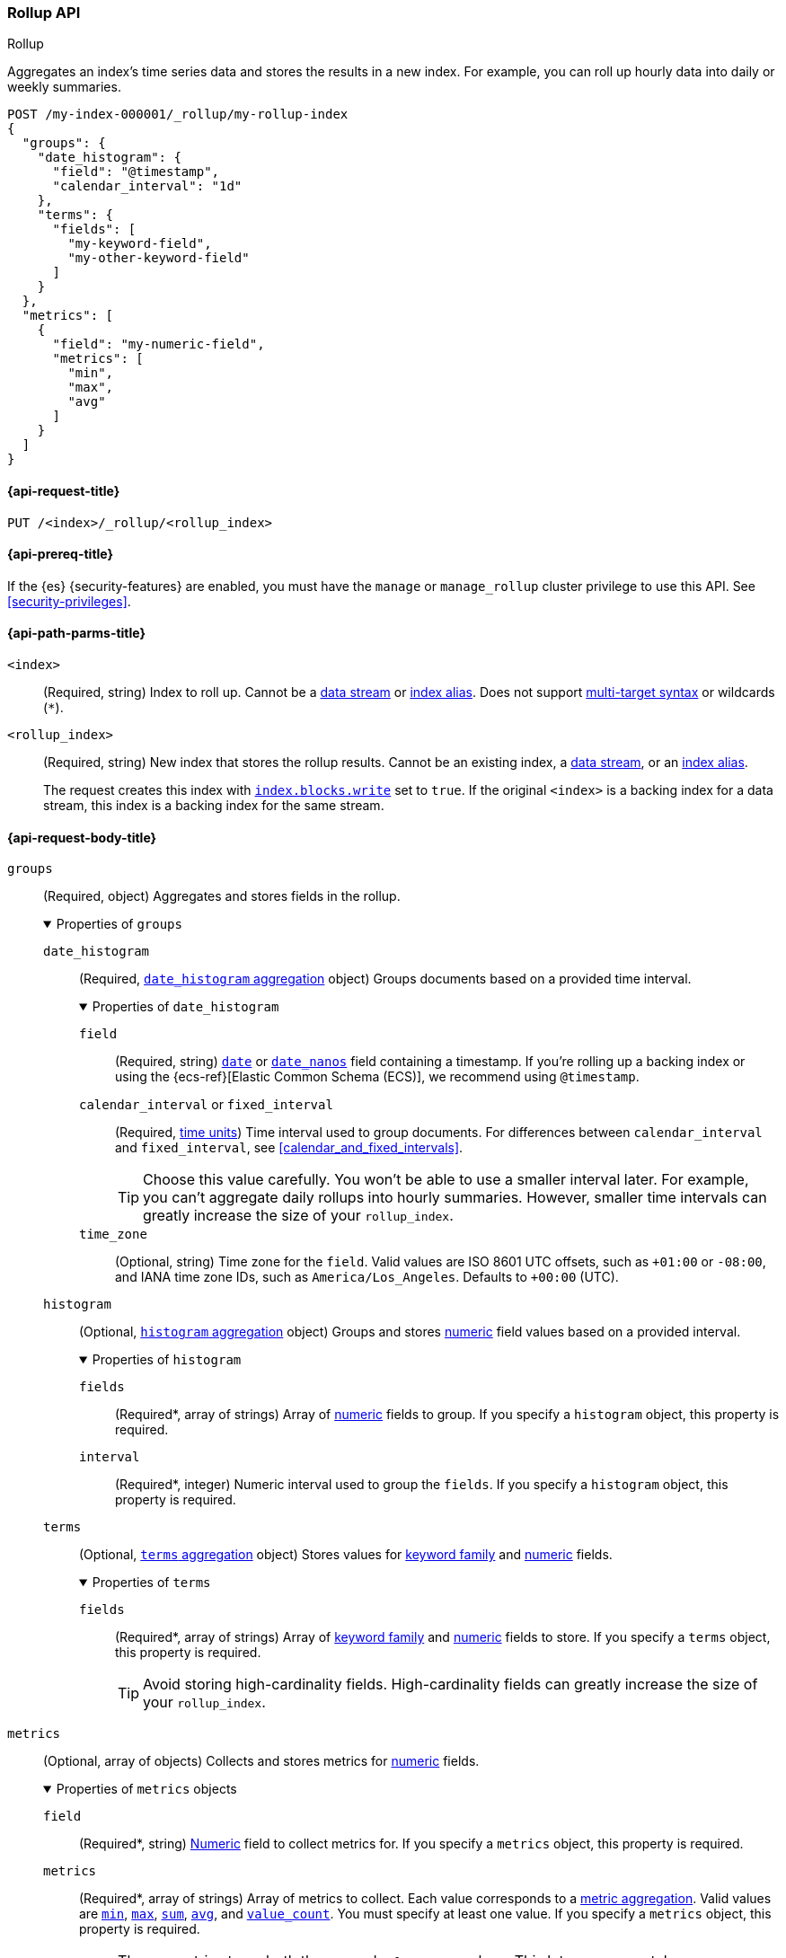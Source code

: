 [role="xpack"]
[testenv="basic"]
[[rollup-api]]
=== Rollup API
++++
<titleabbrev>Rollup</titleabbrev>
++++

Aggregates an index's time series data and stores the results in a new index.
For example, you can roll up hourly data into daily or weekly summaries.

[source,console]
----
POST /my-index-000001/_rollup/my-rollup-index
{
  "groups": {
    "date_histogram": {
      "field": "@timestamp",
      "calendar_interval": "1d"
    },
    "terms": {
      "fields": [
        "my-keyword-field",
        "my-other-keyword-field"
      ]
    }
  },
  "metrics": [
    {
      "field": "my-numeric-field",
      "metrics": [
        "min",
        "max",
        "avg"
      ]
    }
  ]
}
----
// TEST[setup:my_index]


[[rollup-api-request]]
==== {api-request-title}

`PUT /<index>/_rollup/<rollup_index>`

[[rollup-api-prereqs]]
==== {api-prereq-title}

If the {es} {security-features} are enabled, you must have the `manage` or
`manage_rollup` cluster privilege to use this API. See <<security-privileges>>.

[[rollup-api-path-params]]
==== {api-path-parms-title}

`<index>`::
(Required, string)
Index to roll up. Cannot be a <<data-streams,data stream>> or
<<indices-aliases,index alias>>. Does not support <<multi-index,multi-target
syntax>> or wildcards (`*`).

`<rollup_index>`::
(Required, string)
New index that stores the rollup results. Cannot be an existing index,
a <<data-streams,data stream>>, or an <<indices-aliases,index alias>>.
+
The request creates this index with
<<index-modules-blocks,`index.blocks.write`>> set to `true`. If the original
`<index>` is a backing index for a data stream, this index is a backing index
for the same stream.

[role="child_attributes"]
[[rollup-api-request-body]]
==== {api-request-body-title}

`groups`::
(Required, object)
Aggregates and stores fields in the rollup.
+
.Properties of `groups`
[%collapsible%open]
====
`date_histogram`::
(Required,
<<search-aggregations-bucket-datehistogram-aggregation,`date_histogram`
aggregation>> object)
Groups documents based on a provided time interval.
+
.Properties of `date_histogram`
[%collapsible%open]
=====
`field`::
(Required, string)
<<date,`date`>> or <<date_nanos,`date_nanos`>> field containing a timestamp. If
you're rolling up a backing index or using the {ecs-ref}[Elastic Common Schema
(ECS)], we recommend using `@timestamp`.

`calendar_interval` or `fixed_interval`::
(Required, <<time-units,time units>>)
Time interval used to group documents. For differences between
`calendar_interval` and `fixed_interval`, see <<calendar_and_fixed_intervals>>.
+
TIP: Choose this value carefully. You won't be able to use a smaller interval
later. For example, you can't aggregate daily rollups into hourly
summaries. However, smaller time intervals can greatly increase the size of your
`rollup_index`.

`time_zone`::
(Optional, string)
Time zone for the `field`. Valid values are ISO 8601 UTC offsets, such as
`+01:00` or `-08:00`, and IANA time zone IDs, such as `America/Los_Angeles`.
Defaults to `+00:00` (UTC).
=====

`histogram`::
(Optional, <<search-aggregations-bucket-histogram-aggregation,`histogram`
aggregation>> object)
Groups and stores <<number,numeric>> field values based on a provided interval.
+
.Properties of `histogram`
[%collapsible%open]
=====
`fields`::
(Required*, array of strings)
Array of <<number,numeric>> fields to group. If you specify a `histogram`
object, this property is required.

`interval`::
(Required*, integer)
Numeric interval used to group the `fields`. If you specify a `histogram`
object, this property is required.
=====

`terms`::
(Optional, <<search-aggregations-bucket-terms-aggregation,`terms`
aggregation>> object)
Stores values for <<keyword,keyword family>> and <<number,numeric>> fields.
+
.Properties of `terms`
[%collapsible%open]
=====
`fields`::
(Required*, array of strings)
Array of <<keyword,keyword family>> and <<number,numeric>> fields to store. If
you specify a `terms` object, this property is required.
+
TIP: Avoid storing high-cardinality fields. High-cardinality fields can greatly
increase the size of your `rollup_index`.
=====
====

`metrics`::
(Optional, array of objects)
Collects and stores metrics for <<number,numeric>> fields.
+
.Properties of `metrics` objects
[%collapsible%open]
====
`field`::
(Required*, string)
<<number,Numeric>> field to collect metrics for. If you specify a `metrics`
object, this property is required.

`metrics`::
(Required*, array of strings)
Array of metrics to collect. Each value corresponds to a
<<search-aggregations-metrics,metric aggregation>>. Valid values are
<<search-aggregations-metrics-min-aggregation,`min`>>,
<<search-aggregations-metrics-max-aggregation,`max`>>,
<<search-aggregations-metrics-sum-aggregation,`sum`>>,
<<search-aggregations-metrics-avg-aggregation,`avg`>>, and
<<search-aggregations-metrics-valuecount-aggregation,`value_count`>>. You must
specify at least one value. If you specify a `metrics` object, this property is
required.
+
NOTE: The `avg` metric stores both the `sum` and `value_count` values. This lets
you accurately average rollups over larger time intervals. For example, you can
accurately roll up hourly averages into daily averages.
====

`page_size`::
(Optional, integer)
Maximum number of rollup results to process at once. Defaults to `1000`. Larger
values run faster but require more memory.
+
NOTE: This argument only affects the speed and memory usage of the rollup
operation. It does not affect the rollup results.

`timeout`::
(Optional, <<time-units,time value>>)
Time to wait for the request to complete. Defaults to `20s` (20 seconds).
